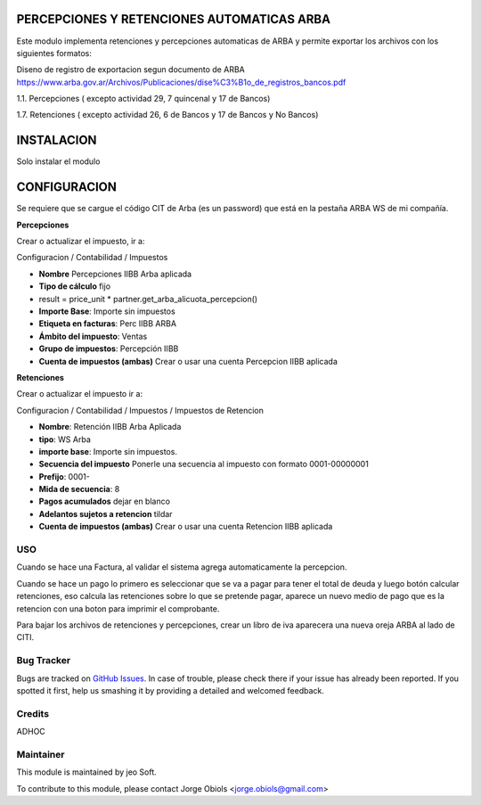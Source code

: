 .. |company| replace:: jeo Soft

.. |company_logo| image:: https://gist.github.com/jobiols/74e6d9b7c6291f00ef50dba8e68123a6/raw/fa43efd45f08a2455dd91db94c4a58fd5bd3d660/logo-jeo-150x68.jpg
   :alt: jeo Soft
   :target: https://www.jeosoft.com.ar

.. image:: https://img.shields.io/badge/license-AGPL--3-blue.png
   :target: https://www.gnu.org/licenses/agpl
   :alt: License: AGPL-3

PERCEPCIONES Y RETENCIONES AUTOMATICAS ARBA
-------------------------------------------

Este modulo implementa retenciones y percepciones automaticas de ARBA y permite
exportar los archivos con los siguientes formatos:

Diseno de registro de exportacion segun documento de ARBA
https://www.arba.gov.ar/Archivos/Publicaciones/dise%C3%B1o_de_registros_bancos.pdf

1.1. Percepciones ( excepto actividad 29, 7 quincenal y 17 de Bancos)

1.7. Retenciones ( excepto actividad 26, 6 de Bancos y 17 de Bancos y No Bancos)

INSTALACION
-----------

Solo instalar el modulo

CONFIGURACION
-------------

Se requiere que se cargue el código CIT de Arba (es un password) que está en
la pestaña ARBA WS de mi compañía.

**Percepciones**

Crear o actualizar el impuesto, ir a:

Configuracion / Contabilidad / Impuestos

- **Nombre** Percepciones IIBB Arba aplicada
- **Tipo de cálculo** fijo
- result = price_unit * partner.get_arba_alicuota_percepcion()
- **Importe Base**: Importe sin impuestos
- **Etiqueta en facturas**: Perc IIBB ARBA
- **Ámbito del impuesto**: Ventas
- **Grupo de impuestos**: Percepción IIBB

- **Cuenta de impuestos (ambas)** Crear o usar una cuenta Percepcion IIBB aplicada

**Retenciones**

Crear o actualizar el impuesto ir a:

Configuracion / Contabilidad / Impuestos / Impuestos de Retencion

- **Nombre**: Retención IIBB Arba Aplicada
- **tipo**: WS Arba
- **importe base**: Importe sin impuestos.
- **Secuencia del impuesto** Ponerle una secuencia al impuesto con formato 0001-00000001
- **Prefijo**: 0001-
- **Mida de secuencia**: 8
- **Pagos acumulados** dejar en blanco
- **Adelantos sujetos a retencion** tildar

- **Cuenta de impuestos (ambas)** Crear o usar una cuenta Retencion IIBB aplicada

USO
===

Cuando se hace una Factura, al validar el sistema agrega automaticamente la
percepcion.

Cuando se hace un pago lo primero es seleccionar que se va a pagar para tener
el total de deuda y luego botón calcular retenciones, eso calcula las retenciones
sobre lo que se pretende pagar, aparece un nuevo medio de pago que es la retencion
con una boton para imprimir el comprobante.

Para bajar los archivos de retenciones y percepciones, crear un libro de iva
aparecera una nueva oreja ARBA al lado de CITI.

Bug Tracker
===========

Bugs are tracked on `GitHub Issues
<https://github.com/jobiols/[reponame]/issues>`_. In case of trouble, please
check there if your issue has already been reported. If you spotted it first,
help us smashing it by providing a detailed and welcomed feedback.

Credits
=======

ADHOC

Maintainer
==========

|company_logo|

This module is maintained by |company|.

To contribute to this module, please
contact Jorge Obiols <jorge.obiols@gmail.com>

